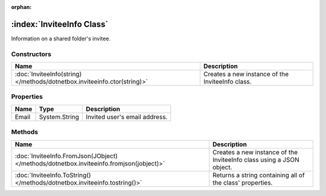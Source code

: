 :orphan:

:index:`InviteeInfo Class`
==========================

Information on a shared folder's invitee.

Constructors
------------

======================================================================== ================================================
Name                                                                     Description                                      
======================================================================== ================================================
:doc:`InviteeInfo(string) </methods/dotnetbox.inviteeinfo.ctor(string)>` Creates a new instance of the InviteeInfo class. 
======================================================================== ================================================

Properties
----------

===== ============= =============================
Name  Type          Description                   
===== ============= =============================
Email System.String Invited user's email address. 
===== ============= =============================

Methods
-------

======================================================================================= ====================================================================
Name                                                                                    Description                                                          
======================================================================================= ====================================================================
:doc:`InviteeInfo.FromJson(JObject) </methods/dotnetbox.inviteeinfo.fromjson(jobject)>` Creates a new instance of the InviteeInfo class using a JSON object. 
:doc:`InviteeInfo.ToString() </methods/dotnetbox.inviteeinfo.tostring()>`               Returns a string containing all of the class' properties.            
======================================================================================= ====================================================================

